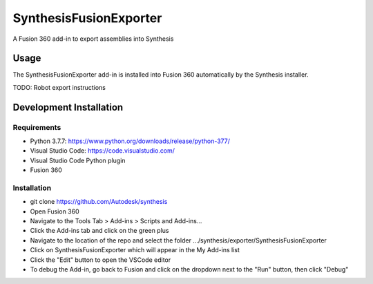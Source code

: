 SynthesisFusionExporter
=======================


A Fusion 360 add-in to export assemblies into Synthesis

Usage
-----
The SynthesisFusionExporter add-in is installed into Fusion 360 automatically by the Synthesis installer.

TODO: Robot export instructions

Development Installation
------------------------

Requirements
^^^^^^^^^^^^
- Python 3.7.7: https://www.python.org/downloads/release/python-377/
- Visual Studio Code: https://code.visualstudio.com/
- Visual Studio Code Python plugin
- Fusion 360

Installation
^^^^^^^^^^^^
- git clone https://github.com/Autodesk/synthesis
- Open Fusion 360
- Navigate to the Tools Tab > Add-ins > Scripts and Add-ins...
- Click the Add-ins tab and click on the green plus
- Navigate to the location of the repo and select the folder .../synthesis/exporter/SynthesisFusionExporter
- Click on SynthesisFusionExporter which will appear in the My Add-ins list
- Click the "Edit" button to open the VSCode editor
- To debug the Add-in, go back to Fusion and click on the dropdown next to the "Run" button, then click "Debug"